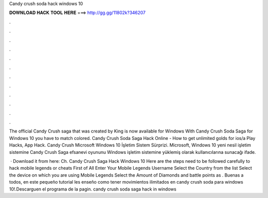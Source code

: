 Candy crush soda hack windows 10



𝐃𝐎𝐖𝐍𝐋𝐎𝐀𝐃 𝐇𝐀𝐂𝐊 𝐓𝐎𝐎𝐋 𝐇𝐄𝐑𝐄 ===> http://gg.gg/11802k?346207



.



.



.



.



.



.



.



.



.



.



.



.

The official Candy Crush saga that was created by King is now available for Windows With Candy Crush Soda Saga for Windows 10 you have to match colored. Candy Crush Soda Saga Hack Online - How to get unlimited golds for ios/a Play Hacks, App Hack. Candy Crush Microsoft Windows 10 İşletim Sistem Sürprizi. Microsoft, Windows 10 yeni nesil işletim sistemine Candy Crush Saga efsanevi oyununu Windows işletim sistemine yüklemiş olarak kullanıcılarına sunacağı ifade.

 · Download it from here:  Ch. Candy Crush Saga Hack Windows 10 Here are the steps need to be followed carefully to hack mobile legends or cheats First of All Enter Your Mobile Legends Username Select the Country from the list Select the device on which you are using Mobile Legends Select the Amount of Diamonds and battle points as . Buenas a todos, en este pequeño tutorial les enseño como tener movimientos ilimitados en candy crush soda para windows 10!.Descarguen el programa de la pagin. candy crush soda saga hack in windows 
